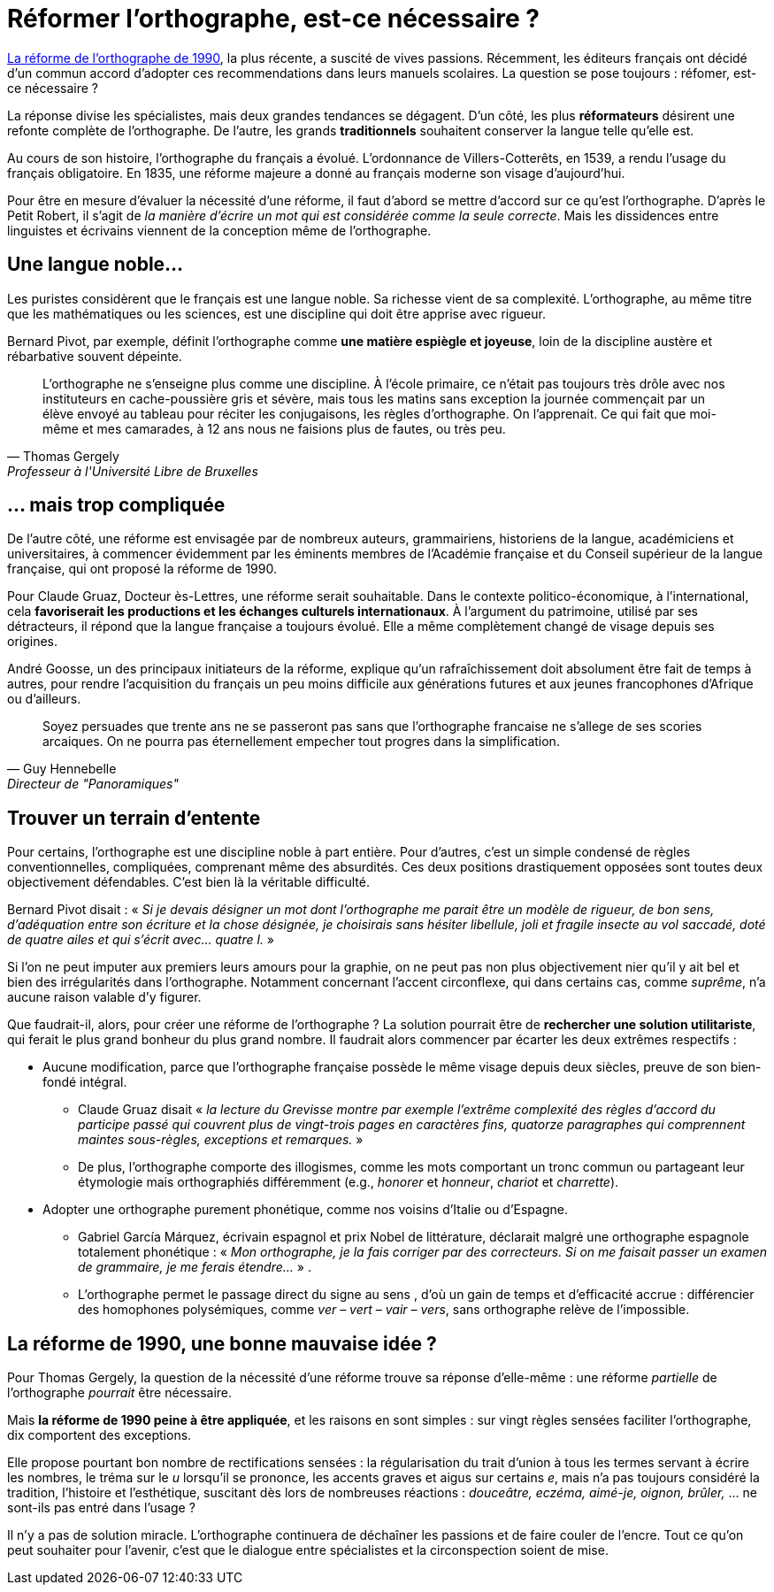 = Réformer l'orthographe, est-ce nécessaire ?
:hp-tags: Éducation

[.chapo]
link:http://www.academie-francaise.fr/sites/academie-francaise.fr/files/rectifications_1990.pdf[La réforme de l'orthographe de 1990], la plus récente, a suscité de vives passions. Récemment, les éditeurs français ont décidé d'un commun accord d'adopter ces recommendations dans leurs manuels scolaires. La question se pose toujours : réfomer, est-ce nécessaire ?

La réponse divise les spécialistes, mais deux grandes tendances se dégagent. D'un côté, les plus *réformateurs* désirent une refonte complète de l'orthographe. De l'autre, les grands *traditionnels* souhaitent conserver la langue telle qu'elle est.

Au cours de son histoire, l'orthographe du français a évolué. L'ordonnance de Villers-Cotterêts, en 1539, a rendu l'usage du français obligatoire. En 1835, une réforme majeure a donné au français moderne son visage d'aujourd'hui.

Pour être en mesure d'évaluer la nécessité d'une réforme, il faut d'abord se mettre d'accord sur ce qu'est l'orthographe. D'après le Petit Robert, il s'agit de _la manière d'écrire un mot qui est considérée comme la seule correcte_. Mais les dissidences entre linguistes et écrivains viennent de la conception même de l'orthographe.

== Une langue noble...
Les puristes considèrent que le français est une langue noble. Sa richesse vient de sa complexité. L'orthographe, au même titre que les mathématiques ou les sciences, est une discipline qui doit être apprise avec rigueur.

Bernard Pivot, par exemple, définit l'orthographe comme *une matière espiègle et joyeuse*, loin de la discipline austère et rébarbative souvent dépeinte.

[quote, Thomas Gergely, Professeur à l'Université Libre de Bruxelles]
L'orthographe ne s'enseigne plus comme une discipline. À l'école primaire, ce n'était pas toujours très drôle avec nos instituteurs en cache-poussière gris et sévère, mais tous les matins sans exception la journée commençait par un élève envoyé au tableau pour réciter les conjugaisons, les règles d'orthographe. On l'apprenait. Ce qui fait que moi-même et mes camarades, à 12 ans nous ne faisions plus de fautes, ou très peu.

== ... mais trop compliquée
De l'autre côté, une réforme est envisagée par de nombreux auteurs, grammairiens, historiens de la langue, académiciens et universitaires, à commencer évidemment par les éminents membres de l'Académie française et du Conseil supérieur de la langue française, qui ont proposé la réforme de 1990.

Pour Claude Gruaz, Docteur ès-Lettres, une réforme serait souhaitable. Dans le contexte politico-économique, à l'international, cela *favoriserait les productions et les échanges culturels internationaux*. À l'argument du patrimoine, utilisé par ses détracteurs, il répond que la langue française a toujours évolué. Elle a même complètement changé de visage depuis ses origines.

André Goosse, un des principaux initiateurs de la réforme, explique qu'un rafraîchissement doit absolument être fait de temps à autres, pour rendre l'acquisition du français un peu moins difficile aux générations futures et aux jeunes francophones d'Afrique ou d'ailleurs.

[quote, Guy Hennebelle, Directeur de "Panoramiques"]
Soyez persuades que trente ans ne se passeront pas sans que l'orthographe francaise ne s'allege de ses scories arcaiques. On ne pourra pas éternellement empecher tout progres dans la simplification.

== Trouver un terrain d'entente
Pour certains, l'orthographe est une discipline noble à part entière. Pour d'autres, c'est un simple condensé de règles conventionnelles, compliquées, comprenant même des absurdités. Ces deux positions drastiquement opposées sont toutes deux objectivement défendables. C'est bien là la véritable difficulté.

Bernard Pivot disait : « _Si je devais désigner un mot dont l'orthographe me parait être un modèle de rigueur, de bon sens, d'adéquation entre son écriture et la chose désignée, je choisirais sans hésiter libellule, joli et fragile insecte au vol saccadé, doté de quatre ailes et qui s'écrit avec... quatre l._ »

Si l'on ne peut imputer aux premiers leurs amours pour la graphie, on ne peut pas non plus objectivement nier qu'il y ait bel et bien des irrégularités dans l'orthographe. Notamment concernant l'accent circonflexe, qui dans certains cas, comme _suprême_, n'a aucune raison valable d'y figurer.

Que faudrait-il, alors, pour créer une réforme de l'orthographe ? La solution pourrait être de *rechercher une solution utilitariste*, qui ferait le plus grand bonheur du plus grand nombre. Il faudrait alors commencer par écarter les deux extrêmes respectifs :

* Aucune modification, parce que l'orthographe française possède le même visage depuis deux siècles, preuve de son bien-fondé intégral. 
** Claude Gruaz disait « _la lecture du Grevisse montre par exemple l'extrême complexité des règles d'accord du participe passé qui couvrent plus de vingt-trois pages en caractères fins, quatorze paragraphes qui comprennent maintes sous-règles, exceptions et remarques._ »
** De plus, l'orthographe comporte des illogismes, comme les mots comportant un tronc commun ou partageant leur étymologie mais orthographiés différemment (e.g., _honorer_ et _honneur_, _chariot_ et _charrette_).

* Adopter une orthographe purement phonétique, comme nos voisins d'Italie ou d'Espagne. 
** Gabriel García Márquez, écrivain espagnol et prix Nobel de littérature, déclarait malgré une orthographe espagnole totalement phonétique : « _Mon orthographe, je la fais corriger par des correcteurs. Si on me faisait passer un examen de grammaire, je me ferais étendre..._ » .
** L'orthographe permet le passage direct du signe au sens , d'où un gain de temps et d'efficacité accrue : différencier des homophones polysémiques, comme _ver – vert – vair – vers_, sans orthographe relève de l'impossible.

== La réforme de 1990, une bonne mauvaise idée ?
Pour Thomas Gergely, la question de la nécessité d'une réforme trouve sa réponse d'elle-même : une réforme _partielle_ de l'orthographe _pourrait_ être nécessaire.

Mais *la réforme de 1990 peine à être appliquée*, et les raisons en sont simples : sur vingt règles sensées faciliter l'orthographe, dix comportent des exceptions.

Elle propose pourtant bon nombre de rectifications sensées : la régularisation du trait d'union à tous les termes servant à écrire les nombres, le tréma sur le _u_ lorsqu'il se prononce, les accents graves et aigus sur certains _e_, mais n'a pas toujours considéré la tradition, l'histoire et l'esthétique, suscitant dès lors de nombreuses réactions : _douceâtre, eczéma, aimé-je, oignon, brûler,_ ... ne sont-ils pas entré dans l'usage ?

Il n'y a pas de solution miracle. L'orthographe continuera de déchaîner les passions et de faire couler de l'encre. Tout ce qu'on peut souhaiter pour l'avenir, c'est que le dialogue entre spécialistes et la circonspection soient de mise.